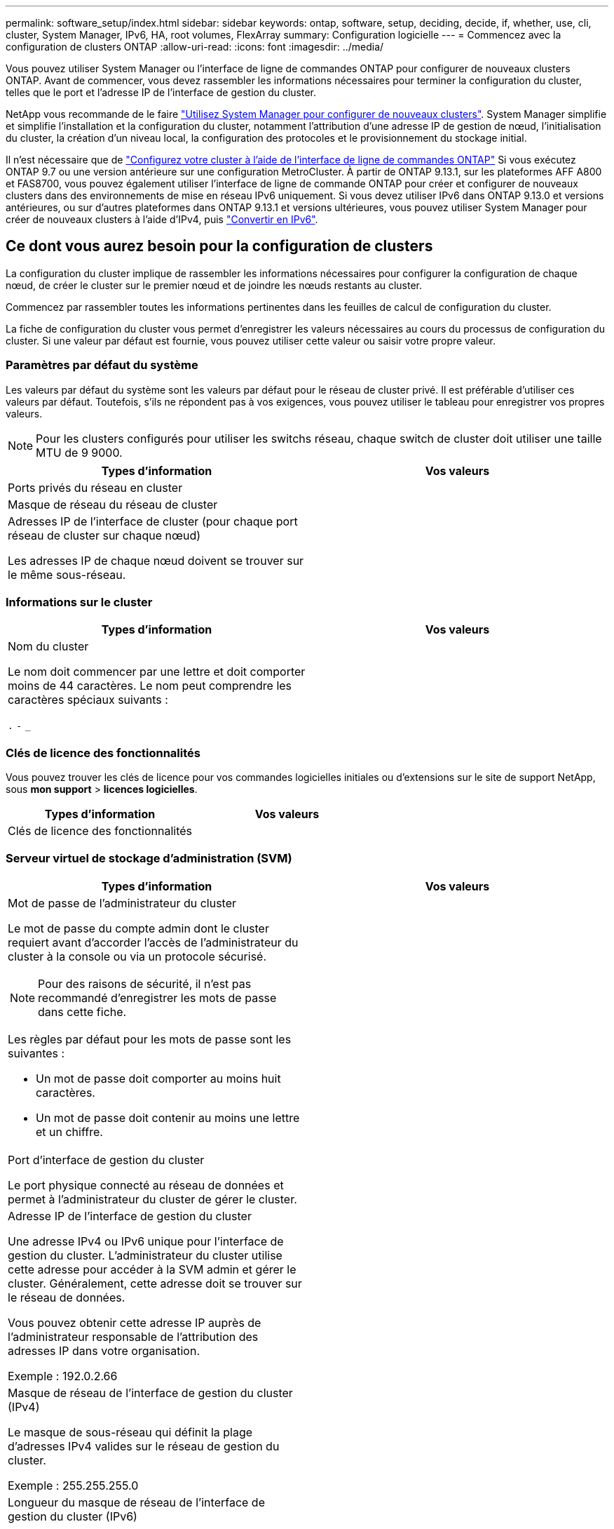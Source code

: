 ---
permalink: software_setup/index.html 
sidebar: sidebar 
keywords: ontap, software, setup, deciding, decide, if, whether, use, cli, cluster, System Manager, IPv6, HA, root volumes, FlexArray 
summary: Configuration logicielle 
---
= Commencez avec la configuration de clusters ONTAP
:allow-uri-read: 
:icons: font
:imagesdir: ../media/


[role="lead"]
Vous pouvez utiliser System Manager ou l'interface de ligne de commandes ONTAP pour configurer de nouveaux clusters ONTAP.  Avant de commencer, vous devez rassembler les informations nécessaires pour terminer la configuration du cluster, telles que le port et l'adresse IP de l'interface de gestion du cluster.

NetApp vous recommande de le faire link:../task_configure_ontap.html["Utilisez System Manager pour configurer de nouveaux clusters"].  System Manager simplifie et simplifie l'installation et la configuration du cluster, notamment l'attribution d'une adresse IP de gestion de nœud, l'initialisation du cluster, la création d'un niveau local, la configuration des protocoles et le provisionnement du stockage initial.

Il n'est nécessaire que de link:task_create_the_cluster_on_the_first_node.html["Configurez votre cluster à l'aide de l'interface de ligne de commandes ONTAP"] Si vous exécutez ONTAP 9.7 ou une version antérieure sur une configuration MetroCluster.
À partir de ONTAP 9.13.1, sur les plateformes AFF A800 et FAS8700, vous pouvez également utiliser l'interface de ligne de commande ONTAP pour créer et configurer de nouveaux clusters dans des environnements de mise en réseau IPv6 uniquement. Si vous devez utiliser IPv6 dans ONTAP 9.13.0 et versions antérieures, ou sur d'autres plateformes dans ONTAP 9.13.1 et versions ultérieures, vous pouvez utiliser System Manager pour créer de nouveaux clusters à l'aide d'IPv4, puis link:convert-ipv4-to-ipv6-task.html["Convertir en IPv6"].



== Ce dont vous aurez besoin pour la configuration de clusters

[role="lead"]
La configuration du cluster implique de rassembler les informations nécessaires pour configurer la configuration de chaque nœud, de créer le cluster sur le premier nœud et de joindre les nœuds restants au cluster.

Commencez par rassembler toutes les informations pertinentes dans les feuilles de calcul de configuration du cluster.

La fiche de configuration du cluster vous permet d'enregistrer les valeurs nécessaires au cours du processus de configuration du cluster. Si une valeur par défaut est fournie, vous pouvez utiliser cette valeur ou saisir votre propre valeur.



=== Paramètres par défaut du système

Les valeurs par défaut du système sont les valeurs par défaut pour le réseau de cluster privé. Il est préférable d'utiliser ces valeurs par défaut. Toutefois, s'ils ne répondent pas à vos exigences, vous pouvez utiliser le tableau pour enregistrer vos propres valeurs.


NOTE: Pour les clusters configurés pour utiliser les switchs réseau, chaque switch de cluster doit utiliser une taille MTU de 9 9000.

[cols="2*"]
|===
| Types d'information | Vos valeurs 


| Ports privés du réseau en cluster |  


| Masque de réseau du réseau de cluster |  


| Adresses IP de l'interface de cluster (pour chaque port réseau de cluster sur chaque nœud)

Les adresses IP de chaque nœud doivent se trouver sur le même sous-réseau. |  
|===


=== Informations sur le cluster

[cols="2*"]
|===
| Types d'information | Vos valeurs 


| Nom du cluster

Le nom doit commencer par une lettre et doit comporter moins de 44 caractères. Le nom peut comprendre les caractères spéciaux suivants :

`.` `-` `_` |  
|===


=== Clés de licence des fonctionnalités

Vous pouvez trouver les clés de licence pour vos commandes logicielles initiales ou d'extensions sur le site de support NetApp, sous *mon support* > *licences logicielles*.

[cols="2*"]
|===
| Types d'information | Vos valeurs 


| Clés de licence des fonctionnalités |  
|===


=== Serveur virtuel de stockage d'administration (SVM)

[cols="2*"]
|===
| Types d'information | Vos valeurs 


 a| 
Mot de passe de l'administrateur du cluster

Le mot de passe du compte admin dont le cluster requiert avant d'accorder l'accès de l'administrateur du cluster à la console ou via un protocole sécurisé.


NOTE: Pour des raisons de sécurité, il n'est pas recommandé d'enregistrer les mots de passe dans cette fiche.

Les règles par défaut pour les mots de passe sont les suivantes :

* Un mot de passe doit comporter au moins huit caractères.
* Un mot de passe doit contenir au moins une lettre et un chiffre.

 a| 



 a| 
Port d'interface de gestion du cluster

Le port physique connecté au réseau de données et permet à l'administrateur du cluster de gérer le cluster.
 a| 



 a| 
Adresse IP de l'interface de gestion du cluster

Une adresse IPv4 ou IPv6 unique pour l'interface de gestion du cluster. L'administrateur du cluster utilise cette adresse pour accéder à la SVM admin et gérer le cluster. Généralement, cette adresse doit se trouver sur le réseau de données.

Vous pouvez obtenir cette adresse IP auprès de l'administrateur responsable de l'attribution des adresses IP dans votre organisation.

Exemple : 192.0.2.66
 a| 



 a| 
Masque de réseau de l'interface de gestion du cluster (IPv4)

Le masque de sous-réseau qui définit la plage d'adresses IPv4 valides sur le réseau de gestion du cluster.

Exemple : 255.255.255.0
 a| 



 a| 
Longueur du masque de réseau de l'interface de gestion du cluster (IPv6)

Si l'interface de gestion du cluster utilise une adresse IPv6, cette valeur correspond à la longueur du préfixe qui définit la plage d'adresses IPv6 valides sur le réseau de gestion du cluster.

Exemple : 64
 a| 



 a| 
Passerelle par défaut de l'interface de gestion du cluster

Adresse IP du routeur sur le réseau de gestion de cluster.
 a| 



 a| 
Nom de domaine DNS

Nom du domaine DNS de votre réseau.

Le nom de domaine doit être composé de caractères alphanumériques. Pour entrer plusieurs noms de domaine DNS, séparez chaque nom par une virgule ou un espace.
 a| 



 a| 
Adresses IP du serveur de noms

Les adresses IP des serveurs de noms DNS. Séparez chaque adresse par une virgule ou un espace.
 a| 

|===


=== Informations de nœud (pour chaque nœud du cluster)

[cols="2*"]
|===
| Types d'information | Vos valeurs 


 a| 
Emplacement physique du contrôleur (en option)

Description de l'emplacement physique du contrôleur. Utilisez une description qui indique où trouver ce nœud dans le cluster (par exemple, « Lab 5, rangée 7, rack B »).
 a| 



 a| 
Port de l'interface de gestion des nœuds

Port physique connecté au réseau de gestion de nœuds et permet à l'administrateur du cluster de gérer le nœud.
 a| 



 a| 
Adresse IP de l'interface de gestion des nœuds

Une adresse IPv4 ou IPv6 unique pour l'interface de gestion des nœuds sur le réseau de gestion. Si vous avez défini le port d'interface de gestion de nœuds comme port de données, cette adresse IP doit être une adresse IP unique sur le réseau de données.

Vous pouvez obtenir cette adresse IP auprès de l'administrateur responsable de l'attribution des adresses IP dans votre organisation.

Exemple : 192.0.2.66
 a| 



 a| 
Masque de réseau de l'interface de gestion de nœud (IPv4)

Masque de sous-réseau qui définit la plage d'adresses IP valides sur le réseau de gestion de nœud.

Si vous avez défini le port de l'interface de gestion de nœud comme un port de données, le masque de réseau doit être le masque de sous-réseau du réseau de données.

Exemple : 255.255.255.0
 a| 



 a| 
Longueur du masque de réseau de l'interface de gestion des nœuds (IPv6)

Si l'interface de gestion des nœuds utilise une adresse IPv6, cette valeur représente la longueur du préfixe qui définit la plage d'adresses IPv6 valides sur le réseau de gestion des nœuds.

Exemple : 64
 a| 



 a| 
Passerelle par défaut de l'interface de gestion du nœud

Adresse IP du routeur sur le réseau de gestion des nœuds.
 a| 

|===


=== Informations sur le serveur NTP

[cols="2*"]
|===
| Types d'information | Vos valeurs 


 a| 
Adresses des serveurs NTP

Les adresses IP des serveurs NTP (Network Time Protocol) de votre site. Ces serveurs sont utilisés pour synchroniser l'heure sur l'ensemble du cluster.
 a| 

|===
